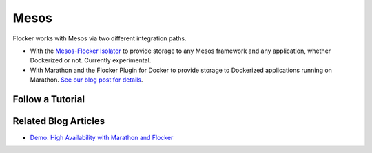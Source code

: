 .. _mesos-integration:

=====
Mesos
=====

.. raw:: html

    <style>
	   .labs {
	       background: url(/_images/experimental.png) no-repeat #BCED91;
		   background-size:30px; background-position: 30px 20px;
		   padding-right:20px;
	   }
	   
	</style>
	
    <div class="admonition labs">
        <p>This page describes one of our experimental projects, developed to less rigorous quality and testing standards than the mainline Flocker distribution. It is not built with production-readiness in mind.</p>
	</div>

.. raw:: html

   <div style="display:none;">

.. image:: /images/experimental.png

.. raw:: html

   </div>

Flocker works with Mesos via two different integration paths.

* With the `Mesos-Flocker Isolator <http://flocker.mesosframeworks.com/>`_ to provide storage to any Mesos framework and any application, whether Dockerized or not.
  Currently experimental.
* With Marathon and the Flocker Plugin for Docker to provide storage to Dockerized applications running on Marathon.
  `See our blog post for details <https://clusterhq.com/2015/10/06/marathon-ha-demo/>`_.

.. _mesos-tutorials:

Follow a Tutorial
=================

.. raw:: html

    <div class="pods-eq">
	    <div class="pod-boxout pod-boxout--tutorial pod-boxout--2up">
		   <span>Using Mesos isolator for Flocker</span>
		     <a href="https://github.com/ClusterHQ/mesos-module-flocker" class="button" target="_blank">GitHub Readme</a>
	    </div>
	</div>

Related Blog Articles
=====================

* `Demo: High Availability with Marathon and Flocker <https://clusterhq.com/2015/10/06/marathon-ha-demo/>`_
